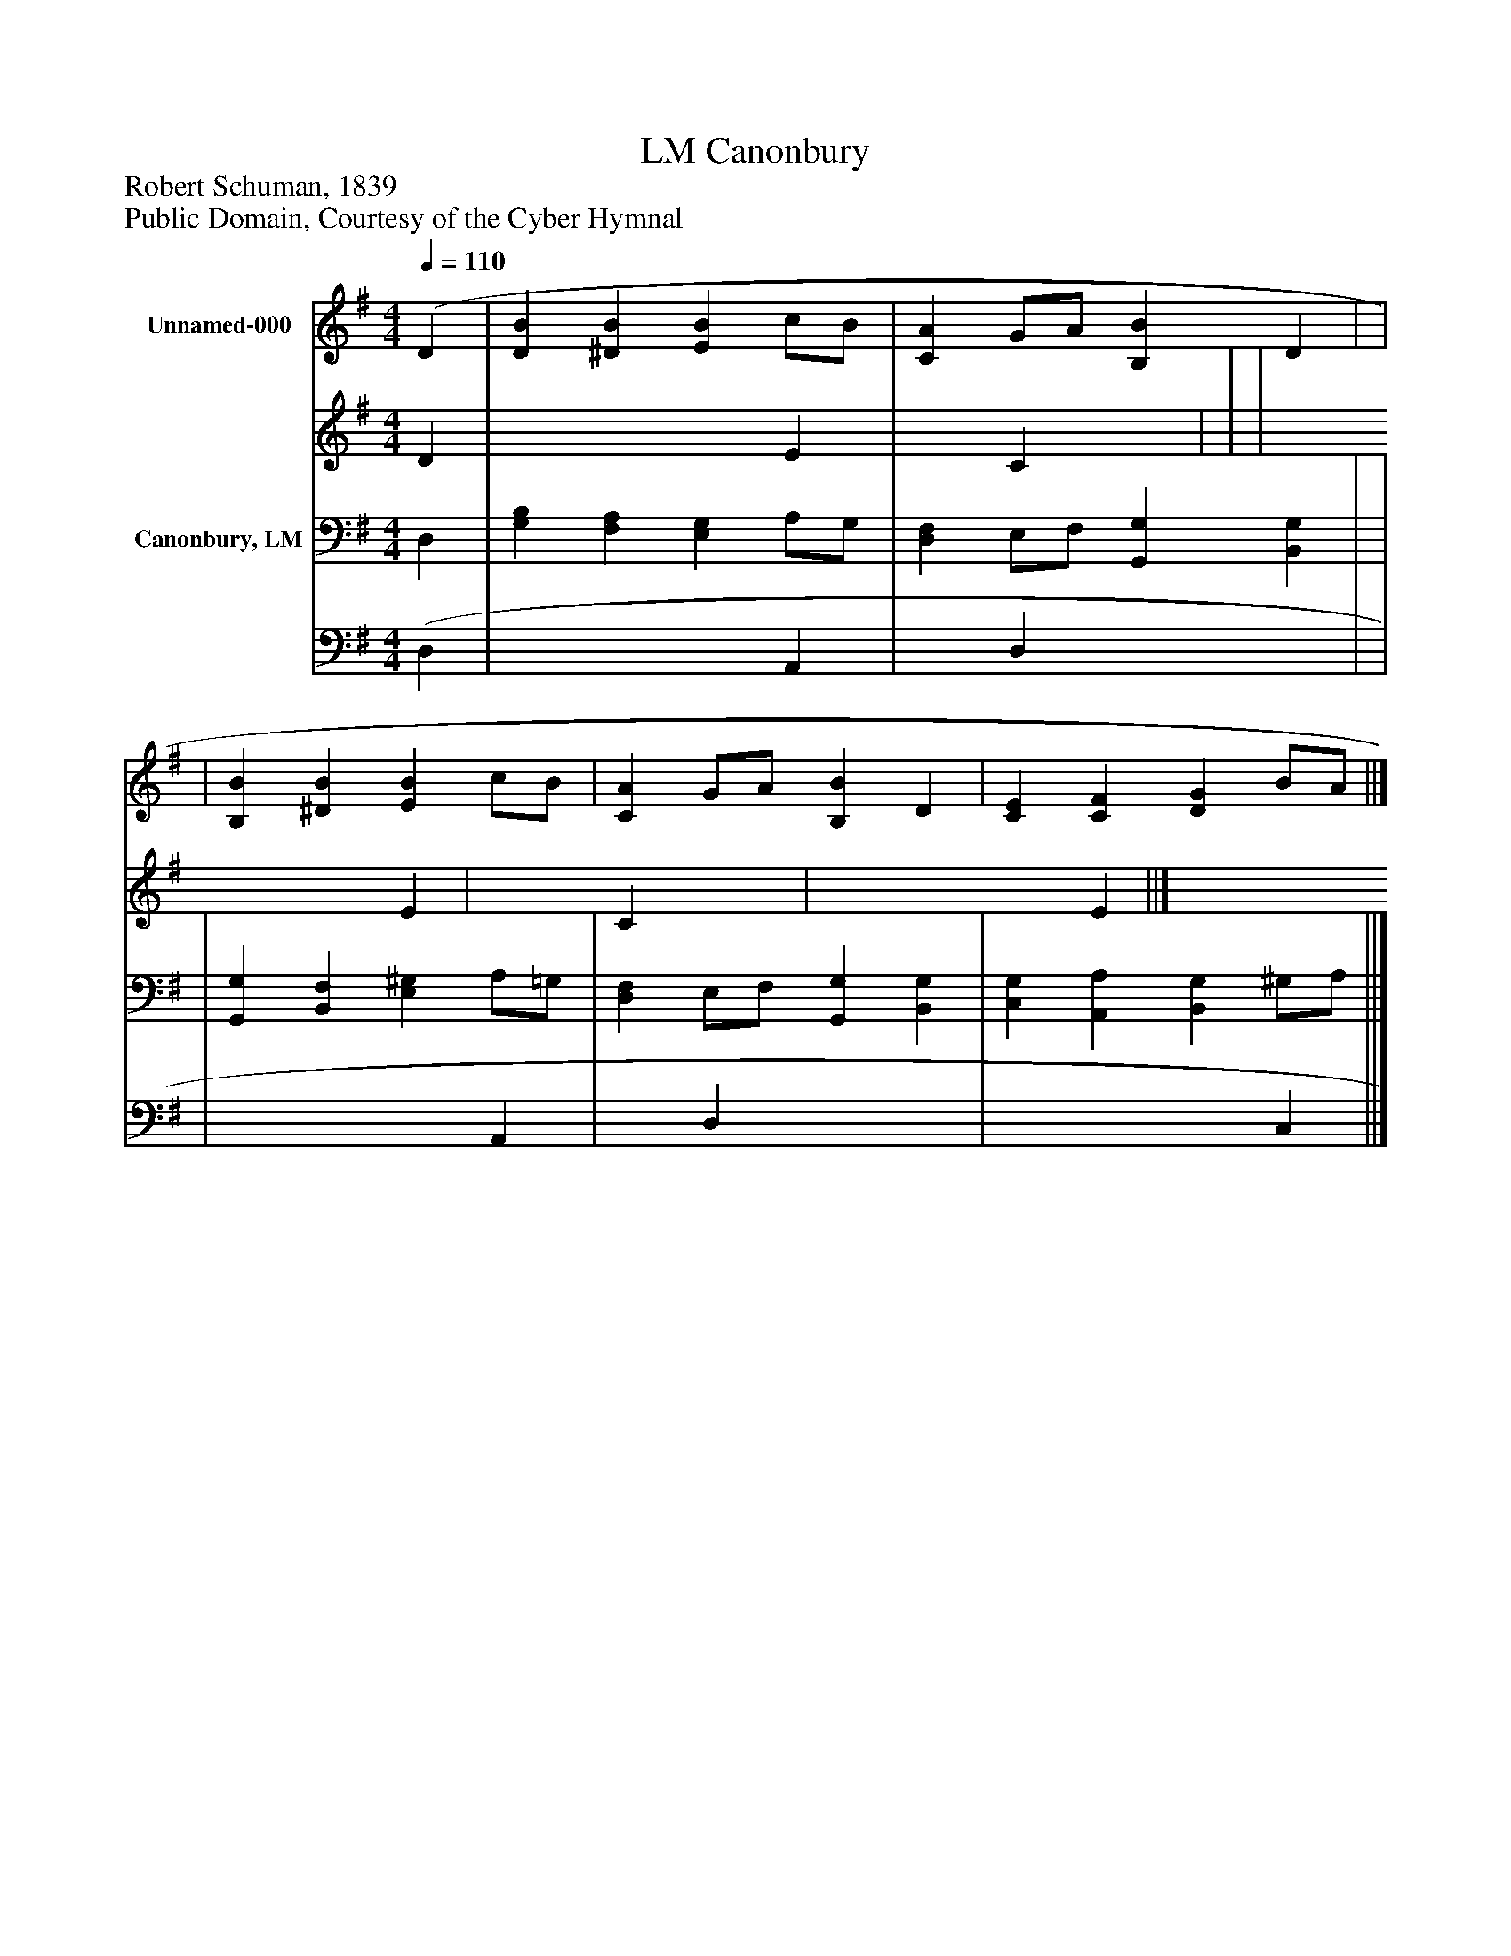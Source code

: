 %%abc-creator mxml2abc 1.4
%%abc-version 2.0
%%continueall true
%%titletrim true
%%titleformat A-1 T C1, Z-1, S-1
X: 0
T: Canonbury, LM
Z: Robert Schuman, 1839
Z: Public Domain, Courtesy of the Cyber Hymnal
L: 1/4
M: 4/4
Q: 1/4=110
V: P1_1 name="Unnamed-000"
V: P1_2
%%MIDI program 1 0
V: P2_1 name="Canonbury, LM"
V: P2_2
%%MIDI program 2 91
K: G
% Extracting voice 1 from part P1
[V: P1_1]  (D | [DB] [^DB] [EB] c/B/ | [CA] G/A/ [B,B] D | | | [B,B] [^DB] [EB] c/B/ | [CA] G/A/ [B,B] D | [CE] [CF] [DG] B/A/ ||]
% Extracting voice 2 from part P1
[V: P1_2]  D | x3  E | x1  C x1  | | | x3  E | x1  C x1  | x3  E ||]
% Extracting voice 1 from part P2
[V: P2_1]  D, | [G,B,] [F,A,] [E,G,] A,/G,/ | [D,F,] E,/F,/ [G,,G,] [B,,G,] | | | [G,,G,] [B,,F,] [E,^G,] A,/=G,/ | [D,F,] E,/F,/ [G,,G,] [B,,G,] | [C,G,] [A,,A,] [B,,G,] ^G,/A,/ ||]
% Extracting voice 2 from part P2
[V: P2_2]  (D, | x3  A,, | x1  D, x2  | | | x3  A,, | x1  D, x2  | x3  C, ||]


